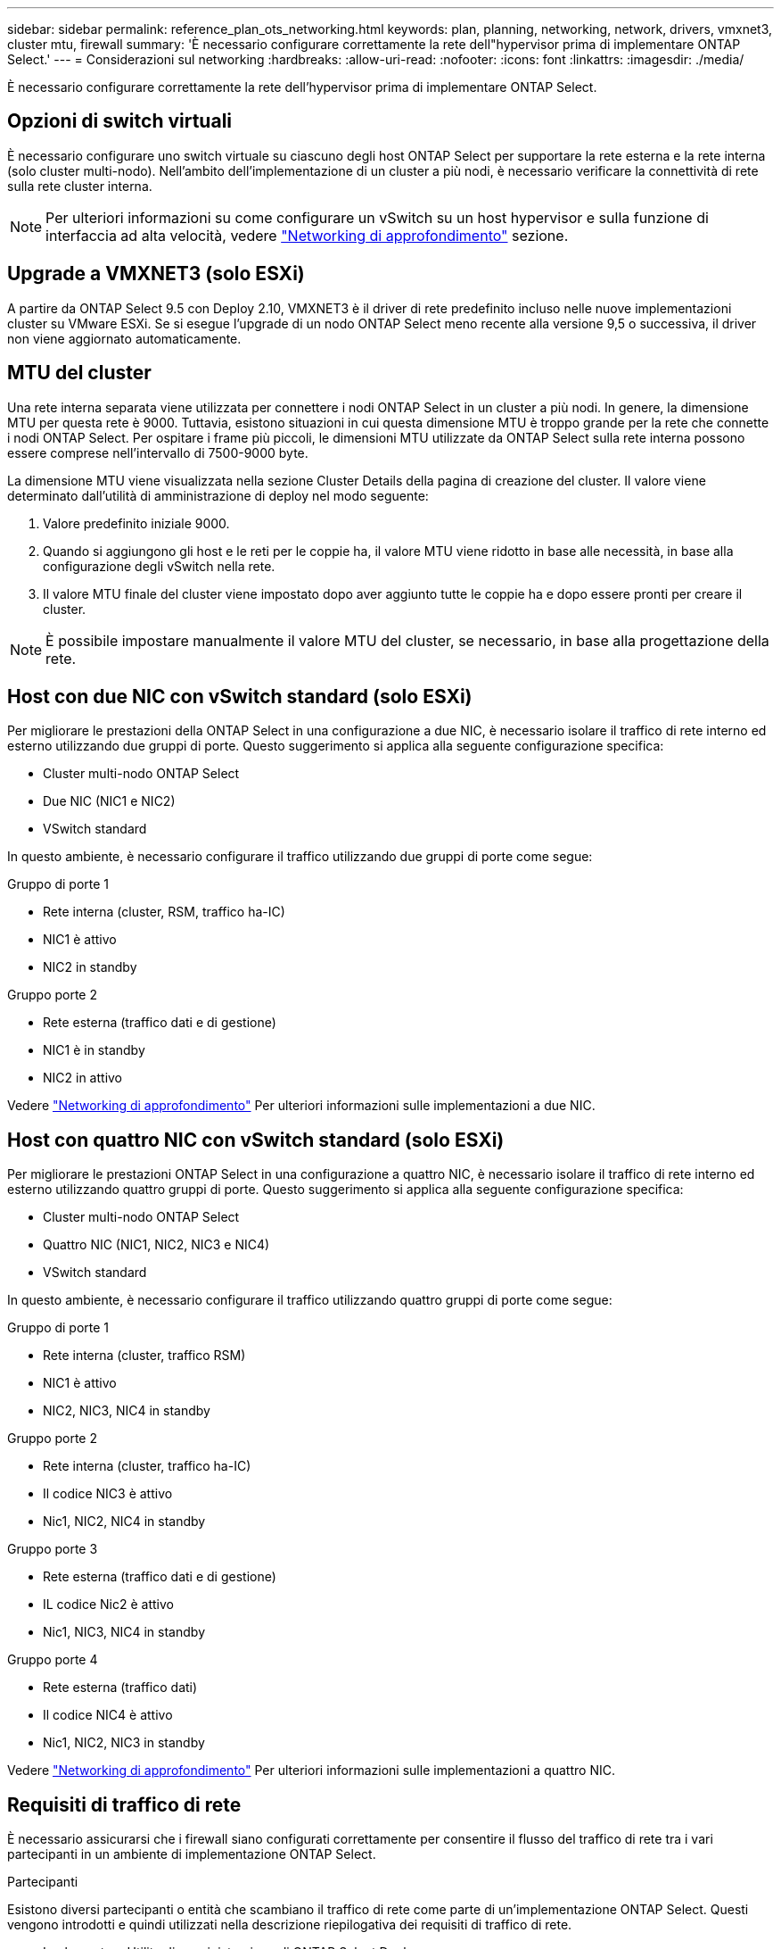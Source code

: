 ---
sidebar: sidebar 
permalink: reference_plan_ots_networking.html 
keywords: plan, planning, networking, network, drivers, vmxnet3, cluster mtu, firewall 
summary: 'È necessario configurare correttamente la rete dell"hypervisor prima di implementare ONTAP Select.' 
---
= Considerazioni sul networking
:hardbreaks:
:allow-uri-read: 
:nofooter: 
:icons: font
:linkattrs: 
:imagesdir: ./media/


[role="lead"]
È necessario configurare correttamente la rete dell'hypervisor prima di implementare ONTAP Select.



== Opzioni di switch virtuali

È necessario configurare uno switch virtuale su ciascuno degli host ONTAP Select per supportare la rete esterna e la rete interna (solo cluster multi-nodo). Nell'ambito dell'implementazione di un cluster a più nodi, è necessario verificare la connettività di rete sulla rete cluster interna.


NOTE: Per ulteriori informazioni su come configurare un vSwitch su un host hypervisor e sulla funzione di interfaccia ad alta velocità, vedere link:concept_nw_concepts_chars.html["Networking di approfondimento"] sezione.



== Upgrade a VMXNET3 (solo ESXi)

A partire da ONTAP Select 9.5 con Deploy 2.10, VMXNET3 è il driver di rete predefinito incluso nelle nuove implementazioni cluster su VMware ESXi. Se si esegue l'upgrade di un nodo ONTAP Select meno recente alla versione 9,5 o successiva, il driver non viene aggiornato automaticamente.



== MTU del cluster

Una rete interna separata viene utilizzata per connettere i nodi ONTAP Select in un cluster a più nodi. In genere, la dimensione MTU per questa rete è 9000. Tuttavia, esistono situazioni in cui questa dimensione MTU è troppo grande per la rete che connette i nodi ONTAP Select. Per ospitare i frame più piccoli, le dimensioni MTU utilizzate da ONTAP Select sulla rete interna possono essere comprese nell'intervallo di 7500-9000 byte.

La dimensione MTU viene visualizzata nella sezione Cluster Details della pagina di creazione del cluster. Il valore viene determinato dall'utilità di amministrazione di deploy nel modo seguente:

. Valore predefinito iniziale 9000.
. Quando si aggiungono gli host e le reti per le coppie ha, il valore MTU viene ridotto in base alle necessità, in base alla configurazione degli vSwitch nella rete.
. Il valore MTU finale del cluster viene impostato dopo aver aggiunto tutte le coppie ha e dopo essere pronti per creare il cluster.



NOTE: È possibile impostare manualmente il valore MTU del cluster, se necessario, in base alla progettazione della rete.



== Host con due NIC con vSwitch standard (solo ESXi)

Per migliorare le prestazioni della ONTAP Select in una configurazione a due NIC, è necessario isolare il traffico di rete interno ed esterno utilizzando due gruppi di porte. Questo suggerimento si applica alla seguente configurazione specifica:

* Cluster multi-nodo ONTAP Select
* Due NIC (NIC1 e NIC2)
* VSwitch standard


In questo ambiente, è necessario configurare il traffico utilizzando due gruppi di porte come segue:

.Gruppo di porte 1
* Rete interna (cluster, RSM, traffico ha-IC)
* NIC1 è attivo
* NIC2 in standby


.Gruppo porte 2
* Rete esterna (traffico dati e di gestione)
* NIC1 è in standby
* NIC2 in attivo


Vedere link:concept_nw_concepts_chars.html["Networking di approfondimento"] Per ulteriori informazioni sulle implementazioni a due NIC.



== Host con quattro NIC con vSwitch standard (solo ESXi)

Per migliorare le prestazioni ONTAP Select in una configurazione a quattro NIC, è necessario isolare il traffico di rete interno ed esterno utilizzando quattro gruppi di porte. Questo suggerimento si applica alla seguente configurazione specifica:

* Cluster multi-nodo ONTAP Select
* Quattro NIC (NIC1, NIC2, NIC3 e NIC4)
* VSwitch standard


In questo ambiente, è necessario configurare il traffico utilizzando quattro gruppi di porte come segue:

.Gruppo di porte 1
* Rete interna (cluster, traffico RSM)
* NIC1 è attivo
* NIC2, NIC3, NIC4 in standby


.Gruppo porte 2
* Rete interna (cluster, traffico ha-IC)
* Il codice NIC3 è attivo
* Nic1, NIC2, NIC4 in standby


.Gruppo porte 3
* Rete esterna (traffico dati e di gestione)
* IL codice Nic2 è attivo
* Nic1, NIC3, NIC4 in standby


.Gruppo porte 4
* Rete esterna (traffico dati)
* Il codice NIC4 è attivo
* Nic1, NIC2, NIC3 in standby


Vedere link:concept_nw_concepts_chars.html["Networking di approfondimento"] Per ulteriori informazioni sulle implementazioni a quattro NIC.



== Requisiti di traffico di rete

È necessario assicurarsi che i firewall siano configurati correttamente per consentire il flusso del traffico di rete tra i vari partecipanti in un ambiente di implementazione ONTAP Select.

.Partecipanti
Esistono diversi partecipanti o entità che scambiano il traffico di rete come parte di un'implementazione ONTAP Select. Questi vengono introdotti e quindi utilizzati nella descrizione riepilogativa dei requisiti di traffico di rete.

* Implementare
Utility di amministrazione di ONTAP Select Deploy
* VSphere (solo ESXi)
Un server vSphere o un host ESXi, a seconda del modo in cui l'host viene gestito nella distribuzione del cluster
* Server hypervisor
Host dell'hypervisor ESXi o host KVM Linux
* Nodo OTS
Un nodo ONTAP Select
* Quadro strumenti OTS
Un cluster ONTAP Select
* Admin WS. (WS amministratore
Workstation di amministrazione locale


.Riepilogo dei requisiti di traffico di rete
La seguente tabella descrive i requisiti di traffico di rete per un'implementazione ONTAP Select.

[cols="20,20,35,25"]
|===
| Protocollo/porta | ESXi/KVM | Direzione | Descrizione 


| TLS (443) | ESXi | Implementazione su server vCenter (gestito) o ESXi (gestito o non gestito) | API VMware VIX 


| 902 | ESXi | Implementazione su server vCenter (gestito) o ESXi (non gestito) | API VMware VIX 


| ICMP | ESXi o KVM | Implementazione sul server hypervisor | Ping 


| ICMP | ESXi o KVM | Implementare su ciascun nodo OTS | Ping 


| SSH (22) | ESXi o KVM | WS di amministrazione per ciascun nodo OTS | Amministrazione 


| SSH (22) | KVM | Implementazione sui nodi server dell'hypervisor | Accedi al server dell'hypervisor 


| TLS (443) | ESXi o KVM | Implementazione su nodi e cluster OTS | Accedere a ONTAP 


| TLS (443) | ESXi o KVM | Ciascun nodo OTS da implementare | Access Deploy (Licensing Capacity Pool) 


| ISCSI (3260) | ESXi o KVM | Ciascun nodo OTS da implementare | Disco mediatore/mailbox 
|===
